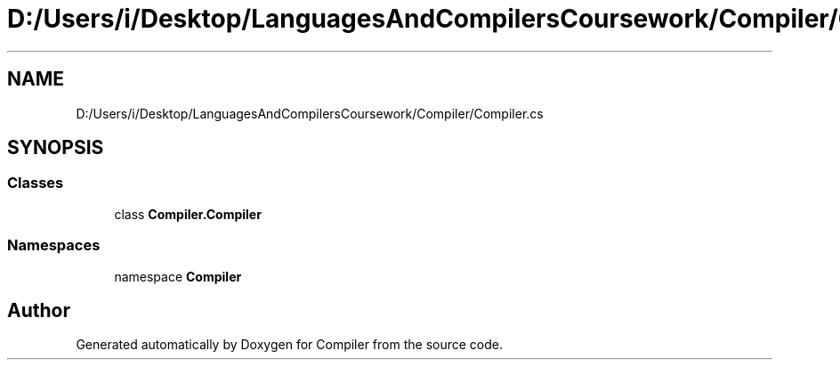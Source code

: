 .TH "D:/Users/i/Desktop/LanguagesAndCompilersCoursework/Compiler/Compiler.cs" 3 "Sun Oct 28 2018" "Version 1.0.0" "Compiler" \" -*- nroff -*-
.ad l
.nh
.SH NAME
D:/Users/i/Desktop/LanguagesAndCompilersCoursework/Compiler/Compiler.cs
.SH SYNOPSIS
.br
.PP
.SS "Classes"

.in +1c
.ti -1c
.RI "class \fBCompiler\&.Compiler\fP"
.br
.in -1c
.SS "Namespaces"

.in +1c
.ti -1c
.RI "namespace \fBCompiler\fP"
.br
.in -1c
.SH "Author"
.PP 
Generated automatically by Doxygen for Compiler from the source code\&.
